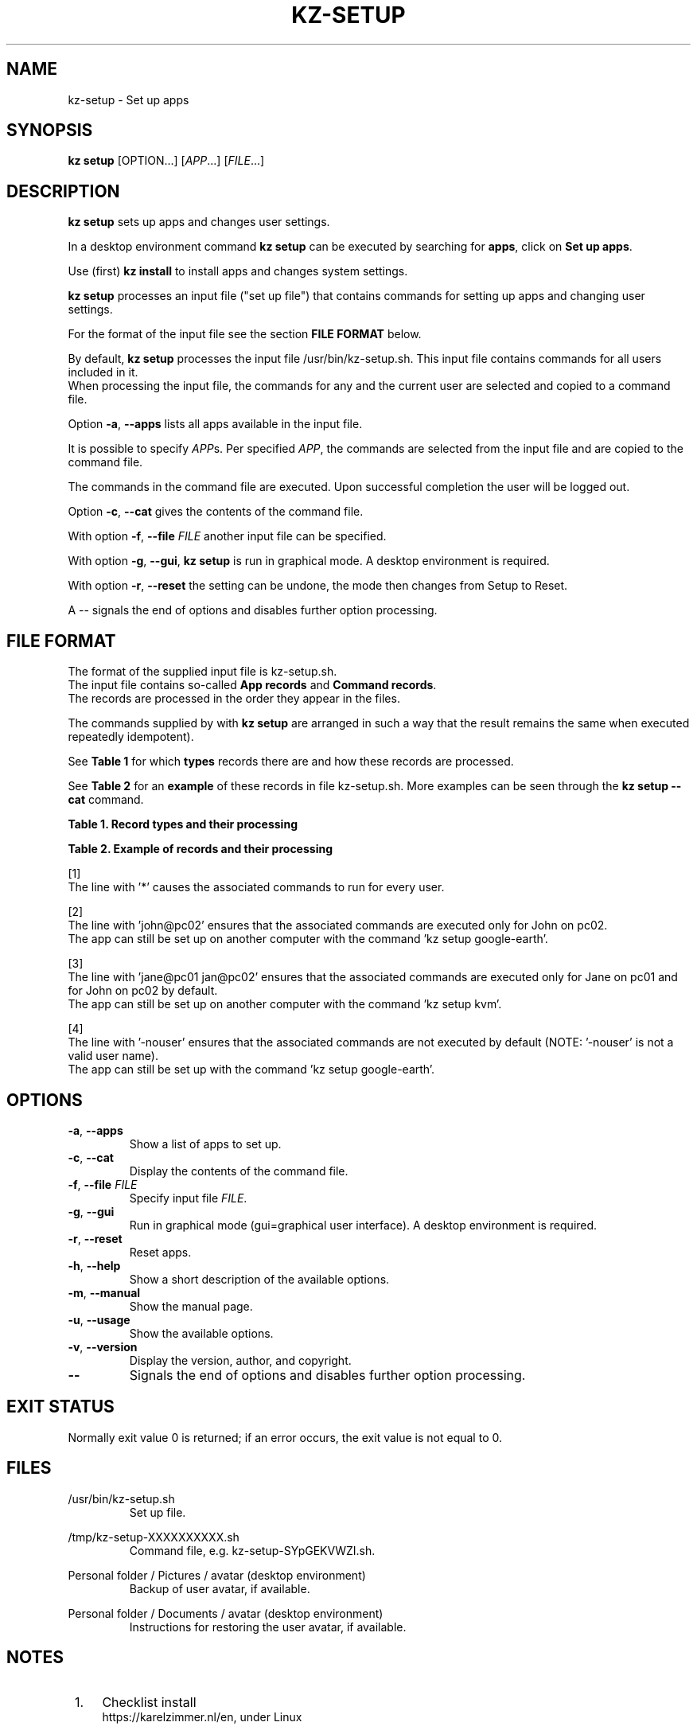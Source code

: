 .\"############################################################################
.\"# SPDX-FileComment: Man page for kz-setup
.\"#
.\"# SPDX-FileCopyrightText: Karel Zimmer <info@karelzimmer.nl>
.\"# SPDX-License-Identifier: CC0-1.0
.\"############################################################################
.\"
.TH "KZ-SETUP" "1" "4.2.1" "KZ" "Kz Manual"
.\"
.\"
.SH NAME
kz-setup \- Set up apps
.\"
.\"
.SH SYNOPSIS
.B kz setup
[OPTION...] [\fIAPP\fR...] [\fIFILE\fR...]
.\"
.\"
.SH DESCRIPTION
\fBkz setup\fR sets up apps and changes user settings.
.sp
In a desktop environment command \fBkz setup\fR can be executed by searching
for \fBapps\fR, click on \fBSet up apps\fR.
.sp
Use (first) \fBkz install\fR to install apps and changes system settings.
.sp
\fBkz setup\fR processes an input file ("set up file") that contains
commands for setting up apps and changing user settings.
.sp
For the format of the input file see the section \fBFILE FORMAT\fR below.
.sp
By default, \fBkz setup\fR processes the input file /usr/bin/kz-setup.sh. This
input file contains commands for all users included in it.
.br
When processing the input file, the commands for any and the current user are
selected and copied to a command file.
.sp
Option \fB-a\fR, \fB--apps\fR lists all apps available in the input file.
.sp
It is possible to specify \fIAPP\fRs. Per specified \fIAPP\fR, the commands are
selected from the input file and are copied to the command
file.
.sp
The commands in the command file are executed.
Upon successful completion the user will be logged out.
.sp
Option \fB-c\fR, \fB--cat\fR gives the contents of the command file.
.sp
With option \fB-f\fR, \fB--file\fR \fIFILE\fR another input file can be
specified.
.sp
With option \fB-g\fR, \fB--gui\fR, \fBkz setup\fR is run in graphical mode. A
desktop environment is required.
.sp
With option \fB-r\fR, \fB--reset\fR the setting can be undone, the mode then
changes from Setup to Reset.
.sp
A -- signals the end of options and disables further option processing.
.\"
.\"
.SH FILE FORMAT
The format of the supplied input file is kz-setup.sh.
.br
The input file contains so-called \fBApp records\fR and \fBCommand records\fR.
.br
The records are processed in the order they appear in the files.
.sp
The commands supplied by with \fBkz setup\fR are arranged in such a way that
the result remains the same when executed repeatedly idempotent).
.sp
See \fBTable 1\fR for which \fBtypes\fR records there are and how these records
are processed.
.sp
See \fBTable 2\fR for an \fBexample\fR of these records in file
kz-setup.sh.
More examples can be seen through the \fBkz setup --cat\fR command.
.sp
.sp
.B Table 1. Record types and their processing
.TS
allbox tab(:);
lb | lb.
T{
Record
T}:T{
Description
T}
.T&
l | l
l | l
l | l
l | l.
T{
# Setup APP for USER...
T}:T{
Set up APP for USERs (\fBApp record\fR)
T}
T{
# Comment...
T}:T{
Comment line (none, one or more)
T}
T{
Command
T}:T{
Setup command (one or more \fBCommand records\fR)
T}
T{
T}:T{
Empty line (none, one or more)
T}
T{
# Reset APP for USER...
T}:T{
Reset APP for USERs (\fBApp record\fR for option reset)
T}
T{
Command
T}:T{
Reset command (one or more \fBCommand records\fR)
T}
.TE
.sp
.sp
.B Table 2. Example of records and their processing
.TS
box tab(:);
lb | lb.
T{
Record
T}:T{
Description
T}
.T&
- | -
l | l
l | l
l | l
l | l
l | l
l | l
l | l
l | l
l | l
l | l
l | l
l | l.
T{
# Setup google-chrome for *
T}:T{
Set up google-chrome for any user, see [1]
T}
T{
kz-gset --addbef=google-chrome
T}:T{
T}
T{
T}:T{
T}
T{
# Reset google-chrome for *
T}:T{
Reset google-chrome for any user, see [1]
T}
T{
kz-gset --delete=google-chrome
T}:T{
T}
T{
T}:T{
T}
T{
# Setup gnome for john@pc02
T}:T{
Set up gnome only for John, see [2]
T}
T{
gsettings set org.gnome.shell...
T}:T{
T}
T{
T}:T{
T}
T{
# setup kvm for jane@pc01 john@pc02
T}:T{
Set up kvm for Jane and John, see [3]
T}
T{
kz-gset --addaft=virt-manager
T}:T{
T}
T{
T}:T{
T}
T{
# Setup google-earth for -nouser
T}:T{
Do not set up Google Earth by default, see [4]
T}
T{
kz-gset --addaft=google-earth
T}:T{
T}
.TE
.sp
.sp
[1]
.br
The line with '*' causes the associated commands to run for every user.
.sp
[2]
.br
The line with 'john@pc02' ensures that the associated commands are executed
only for John on pc02.
.br
The app can still be set up on another computer with the command 'kz setup goo\
gle-earth'.
.sp
[3]
.br
The line with 'jane@pc01 jan@pc02' ensures that the associated commands are
executed only for Jane on pc01 and for John on pc02 by default.
.br
The app can still be set up on another computer with the command 'kz setup kvm\
'.
.sp
[4]
.br
The line with '-nouser' ensures that the associated commands are not executed
by default (NOTE: '-nouser' is not a valid user name).
.br
The app can still be set up with the command 'kz setup google-earth'.
.\"
.\"
.sp
.SH OPTIONS
.TP
\fB-a\fR, \fB--apps\fR
Show a list of apps to set up.
.TP
\fB-c\fR, \fB--cat\fR
Display the contents of the command file.
.TP
\fB-f\fR, \fB--file\fR \fIFILE\fR
Specify input file \fIFILE\fR.
.TP
\fB-g\fR, \fB--gui\fR
Run in graphical mode (gui=graphical user interface). A desktop environment is
required.
.TP
\fB-r\fR, \fB--reset\fR
Reset apps.
.TP
\fB-h\fR, \fB--help\fR
Show a short description of the available options.
.TP
\fB-m\fR, \fB--manual\fR
Show the manual page.
.TP
\fB-u\fR, \fB--usage\fR
Show the available options.
.TP
\fB-v\fR, \fB--version\fR
Display the version, author, and copyright.
.TP
\fB--\fR
Signals the end of options and disables further option processing.
.\"
.\"
.SH EXIT STATUS
Normally exit value 0 is returned; if an error occurs, the exit value is not
equal to 0.
.\"
.\"
.SH FILES
/usr/bin/kz-setup.sh
.RS
Set up file.
.RE
.sp
/tmp/kz-setup-XXXXXXXXXX.sh
.RS
Command file, e.g. kz-setup-SYpGEKVWZI.sh.
.RE
.sp
Personal folder / Pictures / avatar (desktop environment)
.RS
Backup of user avatar, if available.
.RE
.sp
Personal folder / Documents / avatar (desktop environment)
.RS
Instructions for restoring the user avatar, if available.
.RE
.\"
.\"
.SH NOTES
.IP " 1." 4
Checklist install
.RS 4
https://karelzimmer.nl/en, under Linux
.RE
.IP " 2." 4
Personal folder / Documents / favs
.RS 4
The Favorites file contains previously set favorites.
Can be used to check the favorites for completeness.
.RE
.IP " 3." 4
IaC and Day 1 Operations
.RS 4
\fBkz setup\fR is mainly used for \fBIaC\fR and \fBDay 1 Operations\fR. See
\fBkz\fR(1) for an explanation.
.RE
.\"
.\"
.SH EXAMPLES
.sp
\fBkz setup\fR
.RS
Set everything in the default set up file.
Starter \fBSetup apps\fR is also available for this in a desktop environment.
.RE
.sp
\fBkz setup google-chrome\fR
.RS
Set up Google Chrome.
.RE
.sp
\fBkz setup --reset google-chrome\fR
.RS
Reset Google Chrome.
.RE
.sp
\fBkz setup --cat google-chrome\fR
.RS
Show set up commands for Google Chrome.
.RE
.sp
\fBkz setup --cat --reset google-chrome\fR
.RS
Show reset commands for Google Chrome.
.RE
.\"
.\"
.SH AUTHOR
Written by Karel Zimmer <info@karelzimmer.nl>.
.br
CC0 1.0 Universal <https://creativecommons.org/publicdomain/zero/1.0>.
.\"
.\"
.SH SEE ALSO
\fBkz\fR(1),
\fBkz_common.sh\fR(1),
\fBkz-install\fR(1),
\fBkz-menu\fR(1),
\fBhttps://karelzimmer.nl/en\fR
.\"
.\"
.SH KZ
Part of the \fBkz\fR(1) package, named after its creator, Karel Zimmer.
.\"
.\"
.SH AVAILABILITY
Command \fBkz setup\fR is part of the \fBkz\fR package and is available on
Karel Zimmer's website <https://karelzimmer.nl/en>, under Linux.
